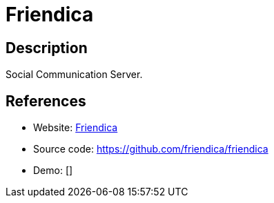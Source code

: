 = Friendica

:Name:          Friendica
:Language:      Friendica
:License:       AGPL-3.0
:Topic:         Communication systems
:Category:      Social Networks and Forums
:Subcategory:   

// END-OF-HEADER. DO NOT MODIFY OR DELETE THIS LINE

== Description

Social Communication Server.

== References

* Website: https://friendi.ca/[Friendica]
* Source code: https://github.com/friendica/friendica[https://github.com/friendica/friendica]
* Demo: []
